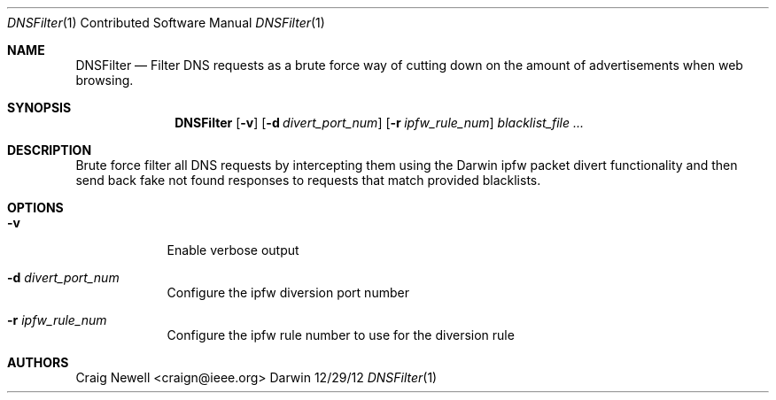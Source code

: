 .\"Modified from man(1) of FreeBSD, the NetBSD mdoc.template, and mdoc.samples.
.\"See Also:
.\"man mdoc.samples for a complete listing of options
.\"man mdoc for the short list of editing options
.\"/usr/share/misc/mdoc.template
.Dd 12/29/12
.Dt DNSFilter 1 CON
.Os Darwin
.Sh NAME
.Nm DNSFilter
.Nd Filter DNS requests as a brute force way of cutting down on the amount of advertisements when web browsing.
.Sh SYNOPSIS
.Nm
.Op Fl v
.Op Fl d Ar divert_port_num
.Op Fl r Ar ipfw_rule_num
.Ar blacklist_file ...
.Sh DESCRIPTION
Brute force filter all DNS requests by intercepting them using the Darwin ipfw
packet divert functionality and then send back fake not found responses to
requests that match provided blacklists.
.Sh OPTIONS
.Bl -tag -width -indent
.It Fl v
Enable verbose output
.It Fl d Ar divert_port_num
Configure the ipfw diversion port number
.It Fl r Ar ipfw_rule_num
Configure the ipfw rule number to use for the diversion rule
.El
.Pp
.Sh AUTHORS
.An "Craig Newell" Aq craign@ieee.org
